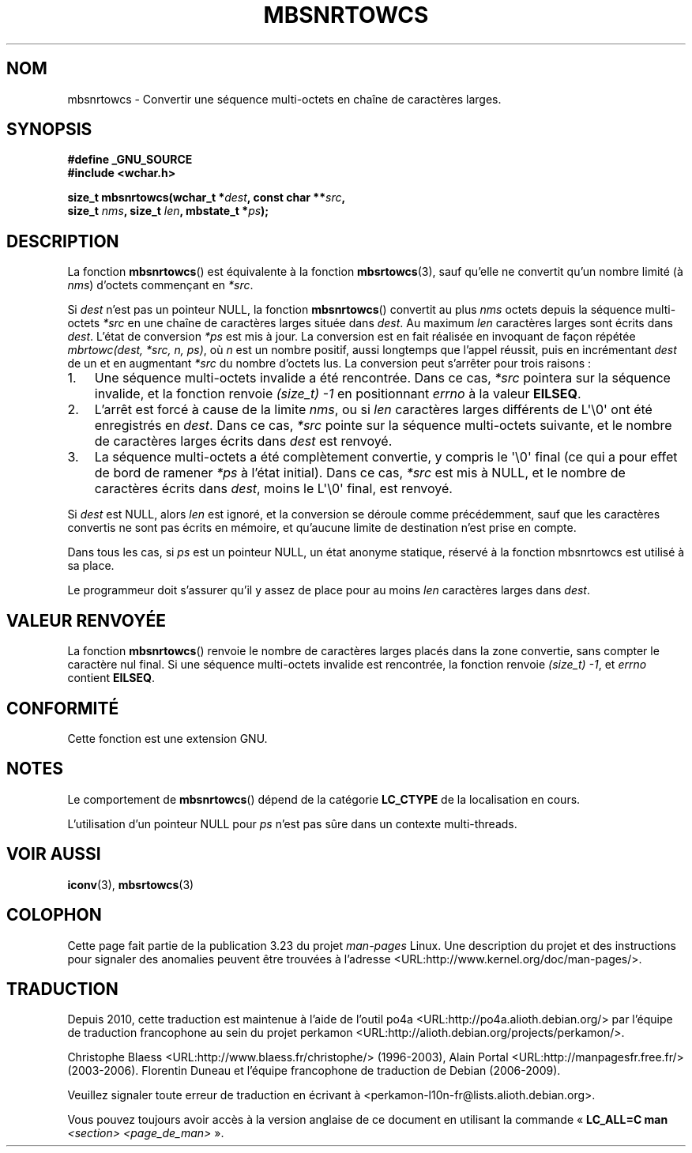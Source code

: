 .\" Copyright (c) Bruno Haible <haible@clisp.cons.org>
.\"
.\" This is free documentation; you can redistribute it and/or
.\" modify it under the terms of the GNU General Public License as
.\" published by the Free Software Foundation; either version 2 of
.\" the License, or (at your option) any later version.
.\"
.\" References consulted:
.\"   GNU glibc-2 source code and manual
.\"   Dinkumware C library reference http://www.dinkumware.com/
.\"   OpenGroup's Single Unix specification http://www.UNIX-systems.org/online.html
.\"
.\"*******************************************************************
.\"
.\" This file was generated with po4a. Translate the source file.
.\"
.\"*******************************************************************
.TH MBSNRTOWCS 3 "26 juillet 2007" GNU "Manuel du programmeur Linux"
.SH NOM
mbsnrtowcs \- Convertir une séquence multi\-octets en chaîne de caractères
larges.
.SH SYNOPSIS
.nf
\fB#define _GNU_SOURCE\fP
\fB#include <wchar.h>\fP
.sp
\fBsize_t mbsnrtowcs(wchar_t *\fP\fIdest\fP\fB, const char **\fP\fIsrc\fP\fB,\fP
\fB                  size_t \fP\fInms\fP\fB, size_t \fP\fIlen\fP\fB, mbstate_t *\fP\fIps\fP\fB);\fP
.fi
.SH DESCRIPTION
La fonction \fBmbsnrtowcs\fP() est équivalente à la fonction \fBmbsrtowcs\fP(3),
sauf qu'elle ne convertit qu'un nombre limité (à \fInms\fP) d'octets commençant
en \fI*src\fP.
.PP
Si \fIdest\fP n'est pas un pointeur NULL, la fonction \fBmbsnrtowcs\fP() convertit
au plus \fInms\fP octets depuis la séquence multi\-octets \fI*src\fP en une chaîne
de caractères larges située dans \fIdest\fP. Au maximum \fIlen\fP caractères
larges sont écrits dans \fIdest\fP. L'état de conversion \fI*ps\fP est mis à
jour. La conversion est en fait réalisée en invoquant de façon répétée
\fImbrtowc(dest, *src, n, ps)\fP, où \fIn\fP est un nombre positif, aussi
longtemps que l'appel réussit, puis en incrémentant \fIdest\fP de un et en
augmentant \fI*src\fP du nombre d'octets lus. La conversion peut s'arrêter pour
trois raisons\ :
.IP 1. 3
Une séquence multi\-octets invalide a été rencontrée. Dans ce cas, \fI*src\fP
pointera sur la séquence invalide, et la fonction renvoie \fI(size_t)\ \-1\fP en
positionnant \fIerrno\fP à la valeur \fBEILSEQ\fP.
.IP 2.
L'arrêt est forcé à cause de la limite \fInms\fP, ou si \fIlen\fP caractères
larges différents de L\(aq\e0\(aq ont été enregistrés en \fIdest\fP. Dans ce
cas, \fI*src\fP pointe sur la séquence multi\-octets suivante, et le nombre de
caractères larges écrits dans \fIdest\fP est renvoyé.
.IP 3.
La séquence multi\-octets a été complètement convertie, y compris le
\(aq\e0\(aq final (ce qui a pour effet de bord de ramener \fI*ps\fP à l'état
initial). Dans ce cas, \fI*src\fP est mis à NULL, et le nombre de caractères
écrits dans \fIdest\fP, moins le L\(aq\e0\(aq final, est renvoyé.
.PP
Si \fIdest\fP est NULL, alors \fIlen\fP est ignoré, et la conversion se déroule
comme précédemment, sauf que les caractères convertis ne sont pas écrits en
mémoire, et qu'aucune limite de destination n'est prise en compte.
.PP
Dans tous les cas, si \fIps\fP est un pointeur NULL, un état anonyme statique,
réservé à la fonction mbsnrtowcs est utilisé à sa place.
.PP
Le programmeur doit s'assurer qu'il y assez de place pour au moins \fIlen\fP
caractères larges dans \fIdest\fP.
.SH "VALEUR RENVOYÉE"
La fonction \fBmbsnrtowcs\fP() renvoie le nombre de caractères larges placés
dans la zone convertie, sans compter le caractère nul final. Si une séquence
multi\-octets invalide est rencontrée, la fonction renvoie \fI(size_t)\ \-1\fP,
et \fIerrno\fP contient \fBEILSEQ\fP.
.SH CONFORMITÉ
Cette fonction est une extension GNU.
.SH NOTES
Le comportement de \fBmbsnrtowcs\fP() dépend de la catégorie \fBLC_CTYPE\fP de la
localisation en cours.
.PP
L'utilisation d'un pointeur NULL pour \fIps\fP n'est pas sûre dans un contexte
multi\-threads.
.SH "VOIR AUSSI"
\fBiconv\fP(3), \fBmbsrtowcs\fP(3)
.SH COLOPHON
Cette page fait partie de la publication 3.23 du projet \fIman\-pages\fP
Linux. Une description du projet et des instructions pour signaler des
anomalies peuvent être trouvées à l'adresse
<URL:http://www.kernel.org/doc/man\-pages/>.
.SH TRADUCTION
Depuis 2010, cette traduction est maintenue à l'aide de l'outil
po4a <URL:http://po4a.alioth.debian.org/> par l'équipe de
traduction francophone au sein du projet perkamon
<URL:http://alioth.debian.org/projects/perkamon/>.
.PP
Christophe Blaess <URL:http://www.blaess.fr/christophe/> (1996-2003),
Alain Portal <URL:http://manpagesfr.free.fr/> (2003-2006).
Florentin Duneau et l'équipe francophone de traduction de Debian\ (2006-2009).
.PP
Veuillez signaler toute erreur de traduction en écrivant à
<perkamon\-l10n\-fr@lists.alioth.debian.org>.
.PP
Vous pouvez toujours avoir accès à la version anglaise de ce document en
utilisant la commande
«\ \fBLC_ALL=C\ man\fR \fI<section>\fR\ \fI<page_de_man>\fR\ ».
